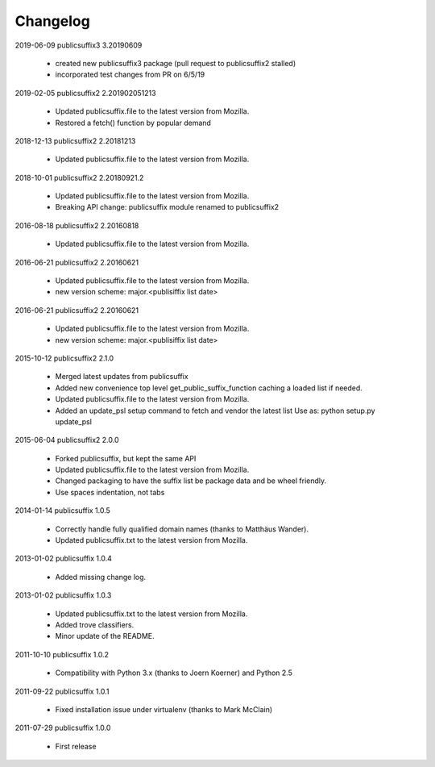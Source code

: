 Changelog
---------

2019-06-09    publicsuffix3 3.20190609

    * created new publicsuffix3 package (pull request to publicsuffix2 stalled)
    * incorporated test changes from PR on 6/5/19

2019-02-05    publicsuffix2 2.201902051213

    * Updated publicsuffix.file to the latest version from Mozilla.
    * Restored a fetch() function by popular demand


2018-12-13    publicsuffix2 2.20181213

    * Updated publicsuffix.file to the latest version from Mozilla.


2018-10-01    publicsuffix2 2.20180921.2

    * Updated publicsuffix.file to the latest version from Mozilla.
    * Breaking API change: publicsuffix module renamed to publicsuffix2


2016-08-18    publicsuffix2 2.20160818

    * Updated publicsuffix.file to the latest version from Mozilla.


2016-06-21    publicsuffix2 2.20160621

    * Updated publicsuffix.file to the latest version from Mozilla.
    * new version scheme: major.<publisiffix list date>


2016-06-21    publicsuffix2 2.20160621

    * Updated publicsuffix.file to the latest version from Mozilla.
    * new version scheme: major.<publisiffix list date>


2015-10-12    publicsuffix2 2.1.0

    * Merged latest updates from publicsuffix
    * Added new convenience top level get_public_suffix_function caching
      a loaded list if needed.
    * Updated publicsuffix.file to the latest version from Mozilla.
    * Added an update_psl setup command to fetch and vendor the latest list
      Use as: python setup.py update_psl


2015-06-04    publicsuffix2 2.0.0

    * Forked publicsuffix, but kept the same API
    * Updated publicsuffix.file to the latest version from Mozilla.
    * Changed packaging to have the suffix list be package data
      and be wheel friendly.
    * Use spaces indentation, not tabs


2014-01-14    publicsuffix 1.0.5

    * Correctly handle fully qualified domain names (thanks to Matthäus
      Wander).
    * Updated publicsuffix.txt to the latest version from Mozilla.

2013-01-02    publicsuffix 1.0.4

    * Added missing change log.

2013-01-02    publicsuffix 1.0.3

    * Updated publicsuffix.txt to the latest version from Mozilla.
    * Added trove classifiers.
    * Minor update of the README.

2011-10-10    publicsuffix 1.0.2

    * Compatibility with Python 3.x (thanks to Joern
      Koerner) and Python 2.5

2011-09-22    publicsuffix 1.0.1

    * Fixed installation issue under virtualenv (thanks to
      Mark McClain)

2011-07-29    publicsuffix 1.0.0

    * First release
